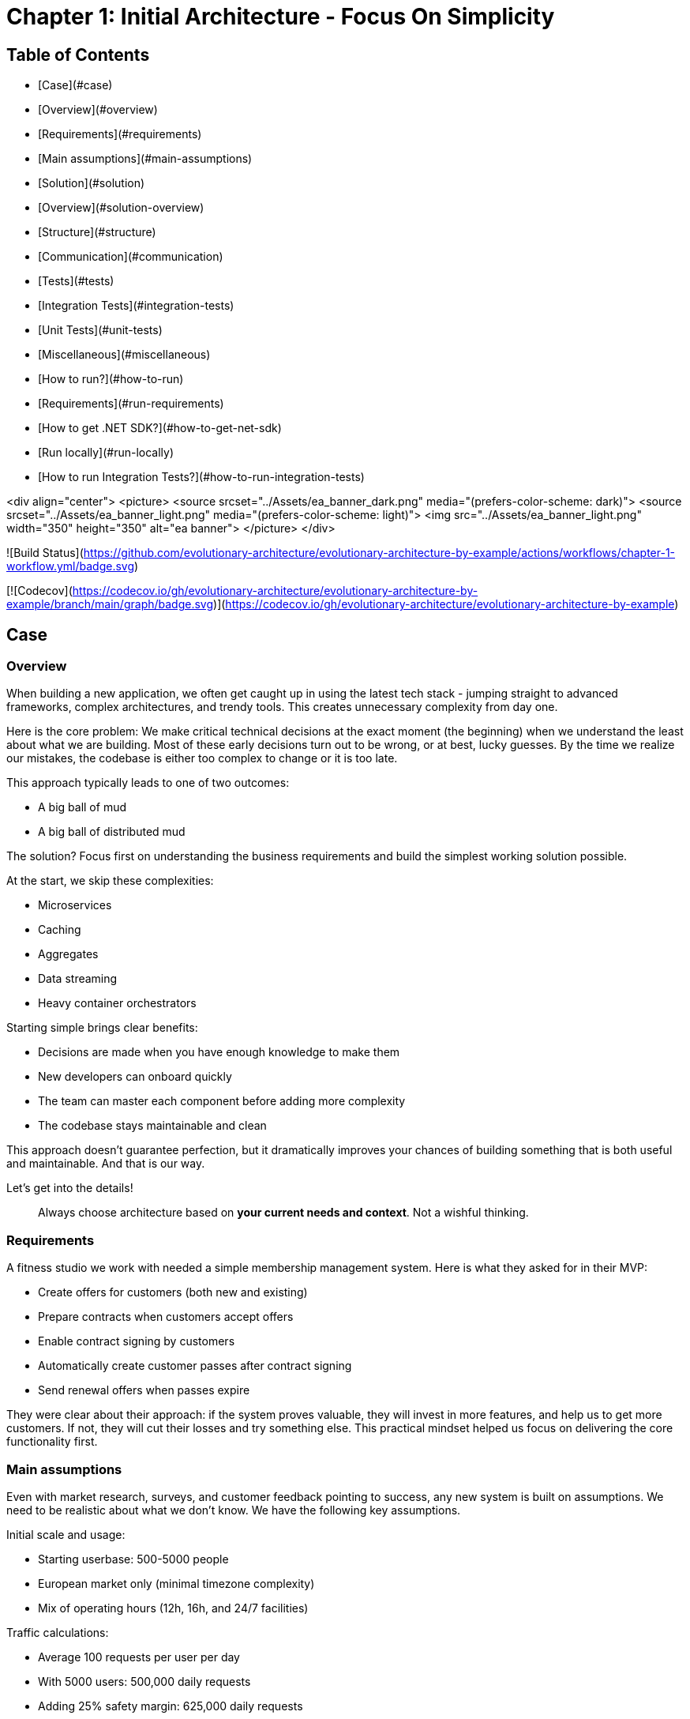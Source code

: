 # Chapter 1: Initial Architecture - Focus On Simplicity

## Table of Contents
- [Case](#case)
  - [Overview](#overview)
  - [Requirements](#requirements)
  - [Main assumptions](#main-assumptions)
  - [Solution](#solution)
    - [Overview](#solution-overview)
    - [Structure](#structure)
    - [Communication](#communication)
    - [Tests](#tests)
      - [Integration Tests](#integration-tests)
      - [Unit Tests](#unit-tests)
    - [Miscellaneous](#miscellaneous)
- [How to run?](#how-to-run)
  - [Requirements](#run-requirements)
  - [How to get .NET SDK?](#how-to-get-net-sdk)
  - [Run locally](#run-locally)
  - [How to run Integration Tests?](#how-to-run-integration-tests)

<div align="center">
  <picture>
    <source srcset="../Assets/ea_banner_dark.png" media="(prefers-color-scheme: dark)">
    <source srcset="../Assets/ea_banner_light.png" media="(prefers-color-scheme: light)">
    <img src="../Assets/ea_banner_light.png" width="350" height="350" alt="ea banner">
  </picture>
</div>

![Build Status](https://github.com/evolutionary-architecture/evolutionary-architecture-by-example/actions/workflows/chapter-1-workflow.yml/badge.svg)

[![Codecov](https://codecov.io/gh/evolutionary-architecture/evolutionary-architecture-by-example/branch/main/graph/badge.svg)](https://codecov.io/gh/evolutionary-architecture/evolutionary-architecture-by-example)

## Case

### Overview

When building a new application, we often get caught up in using the latest tech stack - jumping straight to advanced frameworks, complex architectures, and trendy tools. This creates unnecessary complexity from day one.

Here is the core problem: We make critical technical decisions at the exact moment (the beginning) when we understand the least about what we are building. Most of these early decisions turn out to be wrong, or at best, lucky guesses. By the time we realize our mistakes, the codebase is either too complex to change or it is too late.

This approach typically leads to one of two outcomes:

- A big ball of mud
- A big ball of distributed mud

The solution? Focus first on understanding the business requirements and build the simplest working solution possible.

At the start, we skip these complexities:

- Microservices
- Caching
- Aggregates
- Data streaming
- Heavy container orchestrators

Starting simple brings clear benefits:

- Decisions are made when you have enough knowledge to make them
- New developers can onboard quickly
- The team can master each component before adding more complexity
- The codebase stays maintainable and clean

This approach doesn't guarantee perfection, but it dramatically improves your chances of building something that is both useful and maintainable. And that is our way.

Let's get into the details!

> Always choose architecture based on **your current needs and context**. Not a wishful thinking.

### Requirements

A fitness studio we work with needed a simple membership management system. Here is what they asked for in their MVP:

- Create offers for customers (both new and existing)
- Prepare contracts when customers accept offers
- Enable contract signing by customers
- Automatically create customer passes after contract signing
- Send renewal offers when passes expire

They were clear about their approach: if the system proves valuable, they will invest in more features, and help us to get more customers. If not, they will cut their losses and try something else. This practical mindset helped us focus on delivering the core functionality first.

### Main assumptions

Even with market research, surveys, and customer feedback pointing to success, any new system is built on assumptions. We need to be realistic about what we don't know. We have the following key assumptions.

Initial scale and usage:

- Starting userbase: 500-5000 people
- European market only (minimal timezone complexity)
- Mix of operating hours (12h, 16h, and 24/7 facilities)

Traffic calculations:

- Average 100 requests per user per day
- With 5000 users: 500,000 daily requests
- Adding 25% safety margin: 625,000 daily requests
- Breaks down to about 7 requests per second (to simplify - it could only happen in a perfect world with the even distribution)

This relatively modest load means we can start with simple infrastructure - no need for complex systems yet.

**NOTE:** Each application has different characteristics. For instance, on social media platforms, users may generate an average of several thousand requests each, while in banking or intranet applications, it might be dozens or hundreds. In addition, in real-world applications, traffic is not evenly distributed. Your application needs to be able to handle spikes.

**NOTE:** Before you go live with the application, it is a good idea to see how it performs under heavy traffic. This will help you understand the limitations of your architecture. This is usually done against expected traffic (load tests) and spikes (stress tests). You can use any tool to do this. Our recommendation is [k6](https://k6.io/).

### Solution

#### <a id="solution-overview"></a>Overview

During our business analysis, we identified several subdomains of the fitness domain. We decided to make each subdomain its own bounded context.

![subdomains](../Assets/subdomains.png)

We also decided to represent each bounded context by a separate module in our codebase. Of course, your bounded contexts aren't set in stone - they will evolve as your business does. As your company launches new services, restructures existing operations, or acquires other companies, you will likely need to adapt. This may mean adjusting or removing existing bounded contexts, or creating entirely new ones.

The next step is to define the structure of our solution.

#### Structure

After creating our solution, we split the code into just 3 projects:

- `Fitnet` (main production code)
- `Fitnet.IntegrationTests`
- `Fitnet.UnitTests`

![projects division](Assets/projects_division.png)

Yes, you read that right - only 3 projects! While this might seem unconventional, it is worth considering for your greenfield application. Rather than splitting modules into separate projects, we organize them using namespaces. It is a different mindset, but one that offers significant benefits.

The main `Fitnet` project contains the entire production code responsible for:

- API to our application
- Business logic for our processes
- Data access

However, this isn't a classic technical layer split. Instead, we structure our code based on:

- Modules represented by namespaces - each bounded context gets its own module
- Data divided into database schemas (logical split), with each module having its own schema
- Business processes organized in vertical slices - all code needed for a specific process (like contract signing) lives in one folder

Looking at the contract signing process as an example, you will find these elements grouped together:

- Business rules
- Events
- Endpoints
- Request objects used by the endpoints

You can see how it looks like [here](https://github.com/evolutionary-architecture/evolutionary-architecture-by-example/tree/main/Chapter-1-initial-architecture/Src/Fitnet/Contracts/SignContract).

Some code is naturally shared within each module:

- Entities in the Data folder (reused across business processes)
- Database migrations and operations
- Module registrations for endpoints, database usage, and API paths

There is some [code](https://github.com/evolutionary-architecture/evolutionary-architecture-by-example/tree/main/Chapter-1-initial-architecture/Src/Fitnet/Contracts) that is reused for each vertical slice (such as _PrepareContract_ and _SignedContract_):

Integration and unit tests follow the same organizational principle - they are in their respective projects (`Fitnet.IntegrationTests` and `Fitnet.UnitTests`) and are divided into the same module namespaces.

**NOTE:** Each module follows this pattern - its own namespace, vertical slices for processes, and its own database schema. This approach makes it easy to extract a module into another project or microservice later. Thanks to vertical slices, the entry threshold for team members is low - no need to search through technical folders for events, handlers, queries, controllers, and entities. Everything related to a specific business process lives in its own folder.

#### Communication

For communication, we decided to implement our own in-memory event bus at this point. While this might seem like a simple solution, it came after careful consideration of our current needs and future flexibility. The key advantage of this approach is how it enables loose coupling between our components right from the start. When different parts of our system need to interact, they can do so through events rather than direct calls, making the system more flexible and easier to modify as we learn more about our business requirements.

**NOTE:** In practice, there are times when direct calls are an acceptable solution. For example, when you need an immediate response, or when you are dealing with critical business operations that require synchronous communication. The key is to be pragmatic - while loose coupling is generally preferred, forcing it everywhere can lead to unnecessary complexity. Sometimes a direct call is simply a better choice.

However, we need to be upfront about the limitations of this approach. Unlike external message brokers, our in-memory solution doesn't persist messages. This means if our system restarts, any messages in transit are lost. We also can't replay messages later - a feature that can be valuable for debugging or recovering from errors. These limitations might sound serious, but for our early-stage MVP, we believe the benefits of keeping things simple outweigh these drawbacks.

The choice of using in-memory communication wasn't made lightly, and it might not be right for every project. If you are building a system where data is crucial from day one, you might want to consider implementing the Outbox and Inbox patterns or integrating a message broker like RabbitMQ from the start. However, if you are in the early stages of your project and can accept some data loss while you validate your business model, an in-memory solution could help you move faster and learn more quickly.

The beauty of this approach is that it doesn't lock us in. As our system grows and our needs evolve, we can gradually introduce more sophisticated messaging solutions. Starting simple doesn't mean staying simple - it means building on a foundation that we understand completely and can evolve confidently.

#### Tests

We decided to start with two essential types of tests.

##### Integration Tests

These focus on testing complete business processes end-to-end. We run processes with various input parameters, checking both successful outcomes and error scenarios. For some complex responses, we use snapshot testing with the [Verify](https://github.com/VerifyTests/Verify) library. All integration tests, whether for specific modules or shared logic, live in the `Fitnet.IntegrationTests` project.

##### Unit Tests

These are your standard unit tests, focused on testing individual behaviors in isolation. You will find them organized by module and shared logic in the `Fitnet.UnitTests` project.

Both test projects include a `GlobalUsings.cs` file. While not mandatory, it helps reduce code clutter in individual test files by centralizing common using statements.

**NOTE:** As your project evolves, you might want to consider additional testing strategies. Contract testing is one option, which would live in a separate `Fitnet.ContractTests` project. Another approach is combining contract and integration tests into what we call module tests. If you choose contract testing, we recommend looking into [Pact](https://docs.pact.io/). For module tests, consider using Verify or [ApprovalTests](https://github.com/approvals/ApprovalTests.Net) - both make test maintenance significantly easier by simplifying the verification of complex test outputs. The choice largely depends on your specific needs.

#### Miscellaneous

In our _Docs_ folder, you will find the _Architecture Decision Log_ - a collection of _Architecture Decision Records_. Each record is immutable and documents why we made specific architectural choices. When we need to change a previous decision, we create a new record rather than modifying the old one. This approach helps maintain a clear history of our architectural evolution and keeps our documentation current. If you are interested in learning more about this method, check out [Cognitect's blog post](https://cognitect.com/blog/2011/11/15/documenting-architecture-decisions) on documenting architecture decisions.

**NOTE:** _Architecture Decision Log_ is particularly valuable when new team members join or when you need to understand historical context months or years later. They answer not just what was decided, but why - making them an invaluable part of your project's documentation.

For testing the API endpoints, we have included HTTP files in the docs folder for each module. Getting started is simple - just update the application URL in http-client.env.json, and you are ready to test the endpoints.

## How to run?

### <a id="run-requirements"></a>Requirements

- .NET SDK
- Docker

### How to get .NET SDK?

To run the Fitnet application, you will need to have the recent .NET SDK installed on your computer.

Click [here](https://dotnet.microsoft.com/en-us/download) to download it from the official Microsoft website.

### Run locally

The Fitnet application requires Docker to run properly.

There are only 3 steps you need to start the application:

1. Make sure that you are in `/Src` directory. 
2. Run `docker-compose build` to build the image of the application.
3. Run `docker-compose up` to start the application. In the meantime it will also start Postgres inside container.

The application runs on port `:8080`. Please navigate to http://localhost:8080 in your browser or http://localhost:8080/swagger/index.html to explore the API.

That's it! You should now be able to run the application using either one of the above. :thumbsup:

### How to run Integration Tests?
To run the integration tests for the project located in the `Fitnet.IntegrationTests` project, you can use either the command:

`dotnet test`

or the `IDE test explorer`. 

These tests are written using `xUnit` and require `Docker` to be running as they use `test containers` package to run PostgresSQL in a Docker container during testing.

Therefore, make sure to have `Docker` running before executing the integration tests.